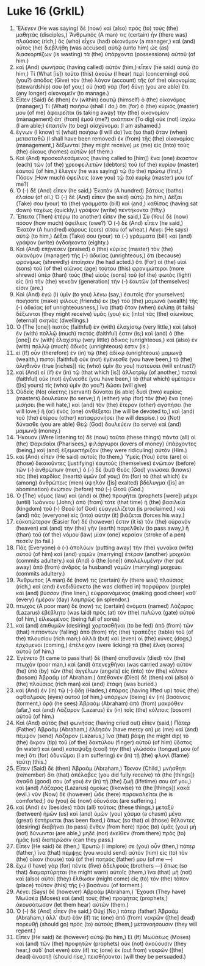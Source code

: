 * Luke 16 (GrkIL)
:PROPERTIES:
:ID: GrkIL/42-LUK16
:END:

1. Ἔλεγεν (He was saying) δὲ (now) καὶ (also) πρὸς (to) τοὺς (the) μαθητάς (disciples,) Ἄνθρωπός (A man) τις (certain) ἦν (there was) πλούσιος (rich,) ὃς (who) εἶχεν (had) οἰκονόμον (a manager,) καὶ (and) οὗτος (he) διεβλήθη (was accused) αὐτῷ (unto him) ὡς (as) διασκορπίζων (is wasting) τὰ (the) ὑπάρχοντα (possessions) αὐτοῦ (of him.)
2. καὶ (And) φωνήσας (having called) αὐτὸν (him,) εἶπεν (he said) αὐτῷ (to him,) Τί (What [is]) τοῦτο (this) ἀκούω (I hear) περὶ (concerning) σοῦ (you?) ἀπόδος (Give) τὸν (the) λόγον (account) τῆς (of the) οἰκονομίας (stewardship) σου (of you;) οὐ (not) γὰρ (for) δύνῃ (you are able) ἔτι (any longer) οἰκονομεῖν (to manage.)
3. Εἶπεν (Said) δὲ (then) ἐν (within) ἑαυτῷ (himself) ὁ (the) οἰκονόμος (manager,) Τί (What) ποιήσω (shall I do,) ὅτι (for) ὁ (the) κύριός (master) μου (of me) ἀφαιρεῖται (is taking away) τὴν (the) οἰκονομίαν (management) ἀπ᾽ (from) ἐμοῦ (me?) σκάπτειν (To dig) οὐκ (not) ἰσχύω (I am able;) ἐπαιτεῖν (to beg) αἰσχύνομαι (I am ashamed.)
4. ἔγνων (I know) τί (what) ποιήσω (I will do) ἵνα (so that) ὅταν (when) μετασταθῶ (I shall have been removed) ἐκ (from) τῆς (the) οἰκονομίας (management,) δέξωνταί (they might receive) με (me) εἰς (into) τοὺς (the) οἴκους (homes) αὐτῶν (of them.)
5. Καὶ (And) προσκαλεσάμενος (having called to [him]) ἕνα (one) ἕκαστον (each) τῶν (of the) χρεοφειλετῶν (debtors) τοῦ (of the) κυρίου (master) ἑαυτοῦ (of him,) ἔλεγεν (he was saying) τῷ (to the) πρώτῳ (first,) Πόσον (How much) ὀφείλεις (owe you) τῷ (to) κυρίῳ (master) μου (of me?)
6. Ὁ (-) δὲ (And) εἶπεν (he said,) Ἑκατὸν (A hundred) βάτους (baths) ἐλαίου (of oil.) Ὁ (-) δὲ (And) εἶπεν (he said) αὐτῷ (to him,) Δέξαι (Take) σου (your) τὰ (the) γράμματα (bill) καὶ (and,) καθίσας (having sat down) ταχέως (quickly,) γράψον (write) πεντήκοντα (fifty.)
7. Ἔπειτα (Then) ἑτέρῳ (to another) εἶπεν (he said,) Σὺ (You) δὲ (now) πόσον (how much) ὀφείλεις (owe?) Ὁ (-) δὲ (And) εἶπεν (he said,) Ἑκατὸν (A hundred) κόρους (cors) σίτου (of wheat.) Λέγει (He says) αὐτῷ (to him,) Δέξαι (Take) σου (your) τὰ (-) γράμματα (bill) καὶ (and) γράψον (write) ὀγδοήκοντα (eighty.)
8. Καὶ (And) ἐπῄνεσεν (praised) ὁ (the) κύριος (master) τὸν (the) οἰκονόμον (manager) τῆς (-) ἀδικίας (unrighteous,) ὅτι (because) φρονίμως (shrewdly) ἐποίησεν (he had acted.) ὅτι (For) οἱ (the) υἱοὶ (sons) τοῦ (of the) αἰῶνος (age) τούτου (this) φρονιμώτεροι (more shrewd) ὑπὲρ (than) τοὺς (the) υἱοὺς (sons) τοῦ (of the) φωτὸς (light) εἰς (in) τὴν (the) γενεὰν (generation) τὴν (-) ἑαυτῶν (of themselves) εἰσιν (are.)
9. Καὶ (And) ἐγὼ (I) ὑμῖν (to you) λέγω (say,) ἑαυτοῖς (for yourselves) ποιήσατε (make) φίλους (friends) ἐκ (by) τοῦ (the) μαμωνᾶ (wealth) τῆς (-) ἀδικίας (of unrighteousness,) ἵνα (that) ὅταν (when) ἐκλίπῃ (it fails) δέξωνται (they might receive) ὑμᾶς (you) εἰς (into) τὰς (the) αἰωνίους (eternal) σκηνάς (dwellings.)
10. Ὁ (The [one]) πιστὸς (faithful) ἐν (with) ἐλαχίστῳ (very little,) καὶ (also) ἐν (with) πολλῷ (much) πιστός (faithful) ἐστιν (is;) καὶ (and) ὁ (the [one]) ἐν (with) ἐλαχίστῳ (very little) ἄδικος (unrighteous,) καὶ (also) ἐν (with) πολλῷ (much) ἄδικός (unrighteous) ἐστιν (is.)
11. εἰ (If) οὖν (therefore) ἐν (in) τῷ (the) ἀδίκῳ (unrighteous) μαμωνᾷ (wealth,) πιστοὶ (faithful) οὐκ (not) ἐγένεσθε (you have been,) τὸ (the) ἀληθινὸν (true [riches]) τίς (who) ὑμῖν (to you) πιστεύσει (will entrust?)
12. καὶ (And) εἰ (if) ἐν (in) τῷ (that which [is]) ἀλλοτρίῳ (of another,) πιστοὶ (faithful) οὐκ (not) ἐγένεσθε (you have been,) τὸ (that which) ὑμέτερον ([is] yours) τίς (who) ὑμῖν (to you?) δώσει (will give)
13. Οὐδεὶς (No) οἰκέτης (servant) δύναται (is able) δυσὶ (two) κυρίοις (masters) δουλεύειν (to serve;) ἢ (either) γὰρ (for) τὸν (the) ἕνα (one) μισήσει (he will hate,) καὶ (and) τὸν (the) ἕτερον (other) ἀγαπήσει (he will love;) ἢ (or) ἑνὸς (one) ἀνθέξεται (he will be devoted to,) καὶ (and) τοῦ (the) ἑτέρου (other) καταφρονήσει (he will despise.) οὐ (Not) δύνασθε (you are able) Θεῷ (God) δουλεύειν (to serve) καὶ (and) μαμωνᾷ (money.)
14. Ἤκουον (Were listening to) δὲ (now) ταῦτα (these things) πάντα (all) οἱ (the) Φαρισαῖοι (Pharisees,) φιλάργυροι (lovers of money) ὑπάρχοντες (being,) καὶ (and) ἐξεμυκτήριζον (they were ridiculing) αὐτόν (Him.)
15. καὶ (And) εἶπεν (He said) αὐτοῖς (to them,) Ὑμεῖς (You) ἐστε (are) οἱ (those) δικαιοῦντες (justifying) ἑαυτοὺς (themselves) ἐνώπιον (before) τῶν (-) ἀνθρώπων (men,) ὁ (-) δὲ (but) Θεὸς (God) γινώσκει (knows) τὰς (the) καρδίας (hearts) ὑμῶν (of you;) ὅτι (for) τὸ (that which) ἐν (among) ἀνθρώποις (men) ὑψηλὸν ([is] exalted) βδέλυγμα ([is] an abomination) ἐνώπιον (before) τοῦ (-) Θεοῦ (God.)
16. Ὁ (The) νόμος (law) καὶ (and) οἱ (the) προφῆται (prophets [were]) μέχρι (until) Ἰωάννου (John;) ἀπὸ (from) τότε (that time) ἡ (the) βασιλεία (kingdom) τοῦ (-) Θεοῦ (of God) εὐαγγελίζεται (is proclaimed,) καὶ (and) πᾶς (everyone) εἰς (into) αὐτὴν (it) βιάζεται (forces his way.)
17. εὐκοπώτερον (Easier for) δέ (however) ἐστιν (it is) τὸν (the) οὐρανὸν (heaven) καὶ (and) τὴν (the) γῆν (earth) παρελθεῖν (to pass away,) ἢ (than) τοῦ (of the) νόμου (law) μίαν (one) κεραίαν (stroke of a pen) πεσεῖν (to fail.)
18. Πᾶς (Everyone) ὁ (-) ἀπολύων (putting away) τὴν (the) γυναῖκα (wife) αὐτοῦ (of him) καὶ (and) γαμῶν (marrying) ἑτέραν (another) μοιχεύει (commits adultery.) καὶ (And) ὁ (the [one]) ἀπολελυμένην (her put away) ἀπὸ (from) ἀνδρὸς (a husband) γαμῶν (marrying) μοιχεύει (commits adultery.)
19. Ἄνθρωπος (A man) δέ (now) τις (certain) ἦν (there was) πλούσιος (rich,) καὶ (and) ἐνεδιδύσκετο (he was clothed in) πορφύραν (purple) καὶ (and) βύσσον (fine linen,) εὐφραινόμενος (making good cheer) καθ᾽ (every) ἡμέραν (day) λαμπρῶς (in splendor.)
20. πτωχὸς (A poor man) δέ (now) τις (certain) ὀνόματι (named) Λάζαρος (Lazarus) ἐβέβλητο (was laid) πρὸς (at) τὸν (the) πυλῶνα (gate) αὐτοῦ (of him,) εἱλκωμένος (being full of sores)
21. καὶ (and) ἐπιθυμῶν (desiring) χορτασθῆναι (to be fed) ἀπὸ (from) τῶν (that) πιπτόντων (falling) ἀπὸ (from) τῆς (the) τραπέζης (table) τοῦ (of the) πλουσίου (rich man;) ἀλλὰ (but) καὶ (even) οἱ (the) κύνες (dogs,) ἐρχόμενοι (coming,) ἐπέλειχον (were licking) τὰ (the) ἕλκη (sores) αὐτοῦ (of him.)
22. Ἐγένετο (It came to pass that) δὲ (then) ἀποθανεῖν (died) τὸν (the) πτωχὸν (poor man,) καὶ (and) ἀπενεχθῆναι (was carried away) αὐτὸν (he) ὑπὸ (by) τῶν (the) ἀγγέλων (angels) εἰς (into) τὸν (the) κόλπον (bosom) Ἀβραάμ (of Abraham.) ἀπέθανεν (Died) δὲ (then) καὶ (also) ὁ (the) πλούσιος (rich man) καὶ (and) ἐτάφη (was buried.)
23. καὶ (And) ἐν (in) τῷ (-) ᾅδῃ (Hades,) ἐπάρας (having lifted up) τοὺς (the) ὀφθαλμοὺς (eyes) αὐτοῦ (of him,) ὑπάρχων (being) ἐν (in) βασάνοις (torment,) ὁρᾷ (he sees) Ἀβραὰμ (Abraham) ἀπὸ (from) μακρόθεν (afar,) καὶ (and) Λάζαρον (Lazarus) ἐν (in) τοῖς (the) κόλποις (bosom) αὐτοῦ (of him.)
24. Καὶ (And) αὐτὸς (he) φωνήσας (having cried out) εἶπεν (said,) Πάτερ (Father) Ἀβραάμ (Abraham,) ἐλέησόν (have mercy on) με (me) καὶ (and) πέμψον (send) Λάζαρον (Lazarus,) ἵνα (that) βάψῃ (he might dip) τὸ (the) ἄκρον (tip) τοῦ (of the) δακτύλου (finger) αὐτοῦ (of him) ὕδατος (in water) καὶ (and) καταψύξῃ (cool) τὴν (the) γλῶσσάν (tongue) μου (of me;) ὅτι (for) ὀδυνῶμαι (I am suffering) ἐν (in) τῇ (the) φλογὶ (flame) ταύτῃ (this.)
25. Εἶπεν (Said) δὲ (then) Ἀβραάμ (Abraham,) Τέκνον (Child,) μνήσθητι (remember) ὅτι (that) ἀπέλαβες (you did fully receive) τὰ (the [things]) ἀγαθά (good) σου (of you) ἐν (in) τῇ (the) ζωῇ (lifetime) σου (of you,) καὶ (and) Λάζαρος (Lazarus) ὁμοίως (likewise) τὰ (the [things]) κακά (evil.) νῦν (Now) δὲ (however) ὧδε (here) παρακαλεῖται (he is comforted;) σὺ (you) δὲ (now) ὀδυνᾶσαι (are suffering.)
26. καὶ (And) ἐν (besides) πᾶσι (all) τούτοις (these things,) μεταξὺ (between) ἡμῶν (us) καὶ (and) ὑμῶν (you) χάσμα (a chasm) μέγα (great) ἐστήρικται (has been fixed,) ὅπως (so that) οἱ (those) θέλοντες (desiring) διαβῆναι (to pass) ἔνθεν (from here) πρὸς (to) ὑμᾶς (you) μὴ (not) δύνωνται (are able,) μηδὲ (nor) ἐκεῖθεν (from there) πρὸς (to) ἡμᾶς (us) διαπερῶσιν (can they pass.)
27. Εἶπεν (He said) δέ (then,) Ἐρωτῶ (I implore) σε (you) οὖν (then,) πάτερ (father,) ἵνα (that) πέμψῃς (you would send) αὐτὸν (him) εἰς (to) τὸν (the) οἶκον (house) τοῦ (of the) πατρός (father) μου (of me —)
28. ἔχω (I have) γὰρ (for) πέντε (five) ἀδελφούς (brothers —) ὅπως (so that) διαμαρτύρηται (he might warn) αὐτοῖς (them,) ἵνα (that) μὴ (not) καὶ (also) αὐτοὶ (they) ἔλθωσιν (might come) εἰς (to) τὸν (the) τόπον (place) τοῦτον (this) τῆς (-) βασάνου (of torment.)
29. Λέγει (Says) δὲ (however) Ἀβραάμ (Abraham,) Ἔχουσι (They have) Μωϋσέα (Moses) καὶ (and) τοὺς (the) προφήτας (prophets;) ἀκουσάτωσαν (let them hear) αὐτῶν (them.)
30. Ὁ (-) δὲ (And) εἶπεν (he said,) Οὐχί (No,) πάτερ (father) Ἀβραάμ (Abraham,) ἀλλ᾽ (but) ἐάν (if) τις (one) ἀπὸ (from) νεκρῶν ([the] dead) πορευθῇ (should go) πρὸς (to) αὐτοὺς (them,) μετανοήσουσιν (they will repent.)
31. Εἶπεν (He said) δὲ (however) αὐτῷ (to him,) Εἰ (If) Μωϋσέως (Moses) καὶ (and) τῶν (the) προφητῶν (prophets) οὐκ (not) ἀκούουσιν (they hear,) οὐδ᾽ (not even) ἐάν (if) τις (one) ἐκ (out from) νεκρῶν ([the] dead) ἀναστῇ (should rise,) πεισθήσονται (will they be persuaded.)
